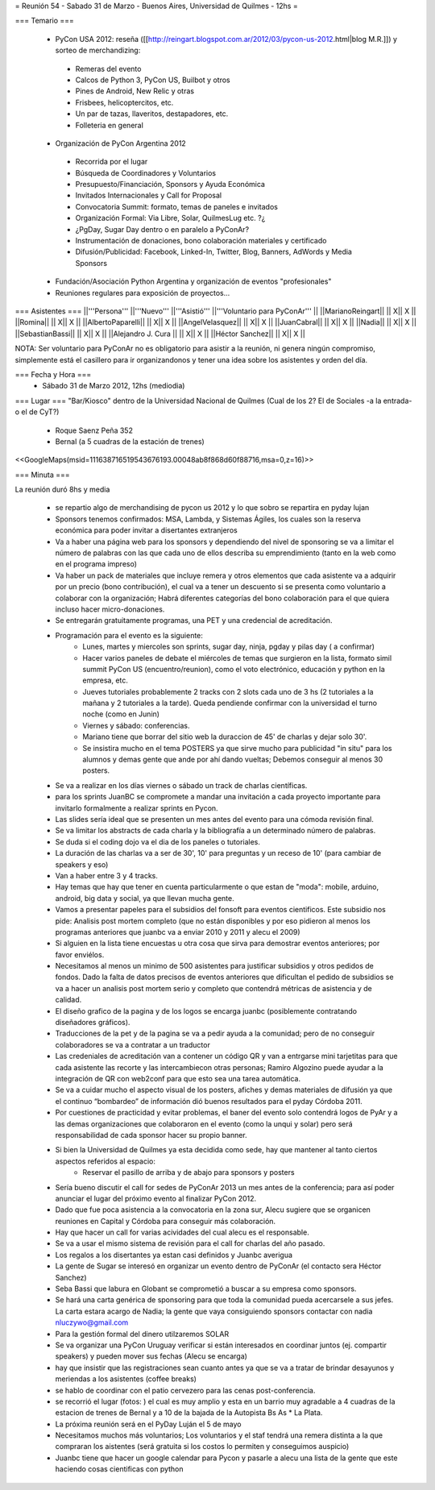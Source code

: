 = Reunión 54  - Sabado 31 de Marzo - Buenos Aires, Universidad de Quilmes - 12hs =

=== Temario ===

 * PyCon USA 2012: reseña ([[http://reingart.blogspot.com.ar/2012/03/pycon-us-2012.html|blog M.R.]]) y sorteo de merchandizing:
  * Remeras del evento
  * Calcos de Python 3, PyCon US, Builbot y otros
  * Pines de Android, New Relic y otras
  * Frisbees, helicoptercitos, etc.
  * Un par de tazas, llaveritos, destapadores, etc.
  * Folleteria en general
 * Organización de PyCon Argentina 2012
  * Recorrida por el lugar
  * Búsqueda de Coordinadores y Voluntarios
  * Presupuesto/Financiación, Sponsors y Ayuda Económica
  * Invitados Internacionales y Call for Proposal
  * Convocatoria Summit: formato, temas de paneles e invitados
  * Organización Formal: Via Libre, Solar, QuilmesLug etc. ?¿
  * ¿PgDay, Sugar Day dentro o en paralelo a PyConAr?
  * Instrumentación de donaciones, bono colaboración materiales y certificado
  * Difusión/Publicidad: Facebook, Linked-In, Twitter, Blog, Banners, AdWords y Media Sponsors
 * Fundación/Asociación Python Argentina y organización de eventos "profesionales"
 * Reuniones regulares para exposición de proyectos...

=== Asistentes ===
||'''Persona''' ||'''Nuevo''' ||'''Asistió''' ||'''Voluntario para PyConAr''' ||
||MarianoReingart|| || X|| X ||
||Romina|| || X|| X ||
||AlbertoPaparelli|| || X|| X ||
||AngelVelasquez|| || X|| X ||
||JuanCabral|| || X|| X ||
||Nadia|| || X|| X ||
||SebastianBassi|| || X|| X ||
||Alejandro J. Cura || || X|| X ||
||Héctor Sanchez|| || X|| X ||

NOTA: Ser voluntario para PyConAr no es obligatorio para asistir a la reunión, ni genera ningún compromiso, simplemente está el casillero para ir organizandonos y tener una idea sobre los asistentes y orden del día.

=== Fecha y Hora ===
 * Sábado 31 de Marzo 2012, 12hs (mediodia)

=== Lugar ===
"Bar/Kiosco" dentro de la Universidad Nacional de Quilmes (Cual de los 2? El de Sociales -a la entrada- o el de CyT?)

 * Roque Saenz Peña 352
 * Bernal (a 5 cuadras de la estación de trenes)

<<GoogleMaps(msid=111638716519543676193.00048ab8f868d60f88716,msa=0,z=16)>>

=== Minuta ===

La reunión duró 8hs y media

    * se repartio algo de merchandising de pycon us 2012 y lo que sobro se repartira en pyday lujan
    * Sponsors tenemos confirmados: MSA, Lambda, y Sistemas Ágiles, los cuales son la reserva económica para poder invitar a disertantes extranjeros
    * Va a haber una página web para los sponsors y dependiendo del nivel de sponsoring se va a limitar el número de palabras con las que cada uno de ellos describa su emprendimiento (tanto en la web como en el programa impreso)
    * Va haber un pack de materiales que incluye remera y otros elementos que cada asistente va a adquirir por un precio (bono contribución), el cual va a tener un descuento si se presenta como voluntario a colaborar con la organización; Habrá diferentes categorías del bono colaboración para el que quiera incluso hacer micro-donaciones.
    * Se entregarán gratuitamente programas, una PET y una credencial de acreditación.
    * Programación para el evento es la siguiente:
       * Lunes, martes y miercoles son sprints, sugar day, ninja, pgday y pilas day ( a confirmar)
       * Hacer varios paneles de debate el miércoles de temas que surgieron en la lista, formato simil summit PyCon US (encuentro/reunion), como el voto electrónico, educación y python en la empresa, etc.
       * Jueves tutoriales probablemente 2 tracks con 2 slots cada uno de 3 hs (2 tutoriales a la mañana  y 2 tutoriales a la tarde). Queda pendiende confirmar con la universidad el turno noche (como en Junin)
       * Viernes y sábado: conferencias.
       * Mariano tiene que borrar del sitio web la duraccion de 45' de charlas y dejar solo 30'.
       * Se insistira mucho en el tema POSTERS ya que sirve mucho para publicidad "in situ" para los alumnos y demas gente que ande por ahí dando vueltas; Debemos conseguir al menos 30 posters.
    * Se va a realizar en los días viernes o sábado un track de charlas científicas.
    * para los sprints JuanBC se compromete a mandar una invitación a cada proyecto importante para invitarlo formalmente a realizar sprints en Pycon.
    * Las slides sería ideal que se presenten un mes antes del evento para una cómoda revisión final.
    * Se va  limitar los abstracts de cada charla y la bibliografía a un determinado número de palabras.
    * Se duda si el coding dojo va el dia de los paneles o tutoriales.
    * La duración de las charlas va a ser de 30', 10' para preguntas y un receso de 10' (para cambiar de speakers y eso)
    * Van a haber entre 3 y 4 tracks.
    * Hay temas que hay que tener en cuenta particularmente o que estan de "moda": mobile, arduino, android, big data y social, ya que llevan mucha gente.
    * Vamos a presentar papeles para el subsidios del fonsoft para eventos cientificos. Este subsidio nos pide: Analisis post mortem completo (que no están disponibles y por eso pidieron al menos los programas anteriores que juanbc va a enviar 2010 y 2011 y alecu el 2009)
    * Si alguien en la lista tiene encuestas u otra cosa que sirva para demostrar eventos anteriores; por favor enviélos.
    * Necesitamos al menos un minimo de 500 asistentes para justificar subsidios y otros pedidos de fondos. Dado la falta de datos precisos de eventos anteriores que dificultan el pedido de subsidios se va a hacer un analisis post mortem serio y completo que contendrá métricas de asistencia y de calidad.
    * El diseño grafico de la pagina y de los logos se encarga juanbc (posiblemente contratando diseñadores gráficos).
    * Traducciones de la pet y de la pagina se va a pedir ayuda a la comunidad; pero de no conseguir colaboradores se va a contratar a un traductor
    * Las credeniales de acreditación van a contener un código QR y van a entrgarse mini tarjetitas para que cada asistente las recorte y las intercambiecon otras personas; Ramiro Algozino puede ayudar a la integración de QR con web2conf para que esto sea una tarea automática.
    * Se va a cuidar mucho el aspecto visual de los posters, afiches y demas materiales de difusión ya que el continuo “bombardeo” de información dió buenos resultados para el pyday Córdoba 2011.
    * Por cuestiones de practicidad y evitar problemas,  el baner del evento solo contendrá logos de PyAr y a las demas organizaciones que colaboraron en el evento (como la unqui y solar) pero será responsabilidad de cada sponsor hacer su propio banner.
    * Si bien la Universidad de Quilmes ya esta decidida como sede, hay que mantener al tanto ciertos aspectos referidos al espacio:
       * Reservar el pasillo de arriba y de abajo para sponsors y posters
    *  Sería bueno discutir el call for sedes de PyConAr 2013 un mes antes de la conferencia; para así poder anunciar el lugar del  próximo evento al finalizar PyCon 2012.
    * Dado que fue poca asistencia a la convocatoria en la zona sur, Alecu sugiere que se organicen reuniones en Capital y Córdoba para conseguir más colaboración.
    * Hay que hacer un call for varias acividades del cual alecu es el responsable.
    * Se va a usar el mismo sistema de revisión para el call for charlas del año pasado.
    * Los regalos a los disertantes ya estan casi definidos y Juanbc averigua
    * La gente de Sugar se interesó en organizar un evento dentro de PyConAr (el contacto sera Héctor Sanchez)
    * Seba Bassi que labura en Globant se comprometió a buscar a su empresa como sponsors.
    * Se hará una carta genérica de sponsoring para que toda la comunidad pueda acercarsele a sus jefes. La carta estara acargo de Nadia; la gente que vaya consiguiendo sponsors contactar con nadia nluczywo@gmail.com
    * Para la gestión formal del dinero utilzaremos SOLAR
    * Se va organizar una PyCon Uruguay verificar si están interesados en coordinar juntos (ej. compartir speakers) y pueden mover sus fechas (Alecu se encarga)
    * hay que insistir que las registraciones sean cuanto antes ya que se va a tratar de brindar desayunos y meriendas a los asistentes (coffee breaks)
    * se hablo de coordinar con el patio cervezero para las cenas post-conferencia.
    * se recorrió el lugar (fotos: ) el cual es muy amplio y esta en un barrio muy agradable a 4 cuadras de la estacion de trenes de Bernal y a 10 de la bajada de la Autopista Bs As     * La Plata.
    * La próxima reunión será en el PyDay Luján el 5 de mayo
    * Necesitamos muchos más voluntarios; Los voluntarios y el staf tendrá una remera distinta a la que compraran los aistentes (será gratuita si los costos lo permiten y conseguimos auspicio)
    * Juanbc tiene que hacer un google calendar para Pycon y pasarle a alecu una lista de la gente que este haciendo cosas cientificas con python
